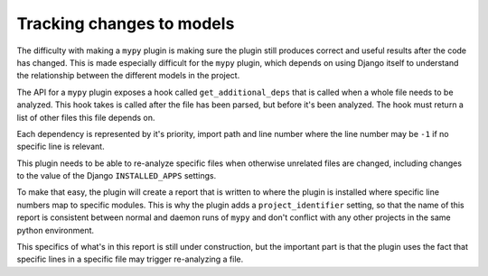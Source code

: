 Tracking changes to models
==========================

The difficulty with making a ``mypy`` plugin is making sure the plugin still
produces correct and useful results after the code has changed. This is made
especially difficult for the ``mypy`` plugin, which depends on using Django itself
to understand the relationship between the different models in the project.

The API for a ``mypy`` plugin exposes a hook called ``get_additional_deps``
that is called when a whole file needs to be analyzed. This hook takes is called
after the file has been parsed, but before it's been analyzed. The hook must
return a list of other files this file depends on.

Each dependency is represented by it's priority, import path and line number where
the line number may be ``-1`` if no specific line is relevant.

This plugin needs to be able to re-analyze specific files when otherwise unrelated
files are changed, including changes to the value of the Django ``INSTALLED_APPS``
settings.

To make that easy, the plugin will create a report that is written to where
the plugin is installed where specific line numbers map to specific modules. This
is why the plugin adds a ``project_identifier`` setting, so that the name of this
report is consistent between normal and daemon runs of ``mypy`` and don't conflict
with any other projects in the same python environment.

This specifics of what's in this report is still under construction, but the
important part is that the plugin uses the fact that specific lines in a specific
file may trigger re-analyzing a file.
